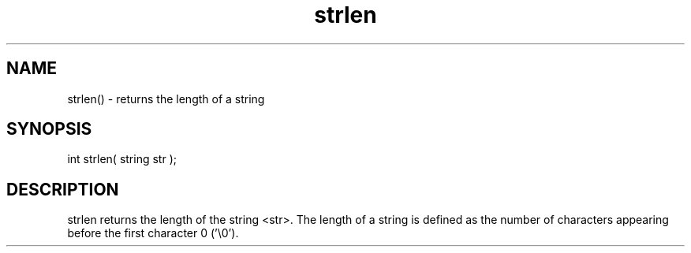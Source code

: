 .\"returns the length of a string
.TH strlen 3

.SH NAME
strlen() - returns the length of a string

.SH SYNOPSIS
int strlen( string str );

.SH DESCRIPTION
strlen returns the length of the string <str>.  The length of a string
is defined as the number of characters appearing before the first
character 0 ('\\0').
